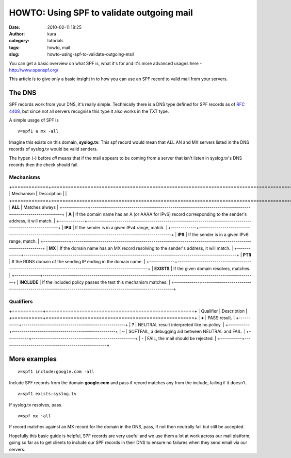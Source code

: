 HOWTO: Using SPF to validate outgoing mail
##########################################
:date: 2010-02-11 18:25
:author: kura
:category: tutorials
:tags: howto, mail
:slug: howto-using-spf-to-validate-outgoing-mail



You can get a basic overview on what SPF is, what it's for and it's more
advanced usages here - `http://www.openspf.org/`_

.. _`http://www.openspf.org/`: http://www.openspf.org/

This article is to give only a basic insight in to how you can use an
SPF record to valid mail from your servers.

The DNS
-------

SPF records work from your DNS, it's really simple. Technically there is
a DNS type defined for SPF records as of `RFC 4408`_, but since not all
servers recognise this type it also works in the TXT type.

.. _RFC 4408: http://tools.ietf.org/html/rfc4408

A simple usage of SPF is

::

    v=spf1 a mx -all

Imagine this exists on this domain, **syslog.tv**. This spf record would
mean that ALL AN and MX servers listed in the DNS records of syslog.tv
would be valid senders.

The hypen (-) before *all* means that if the mail appears to be coming
from a server that isn't listen in syslog.tv's DNS records then the
check should fail.

Mechanisms
~~~~~~~~~~

+=============+=============================================================================================================+
| Mechanism   | Description                                                                                                 |
| +=============+===========================================================================================================+
| **ALL**     | Matches always                                                                                              |
+-------------+-------------------------------------------------------------------------------------------------------------+
| **A**       | If the domain name has an A (or AAAA for IPv6) record corresponding to the sender's address, it will match. |
+-------------+-------------------------------------------------------------------------------------------------------------+
| **IP4**     | If the sender is in a given IPv4 range, match.                                                              |
+-------------+-------------------------------------------------------------------------------------------------------------+
| **IP6**     | If the sender is in a given IPv6 range, match.                                                              |
+-------------+-------------------------------------------------------------------------------------------------------------+
| **MX**      | If the domain name has an MX record resolving to the sender's address, it will match.                       |
+-------------+-------------------------------------------------------------------------------------------------------------+
| **PTR**     | If the RDNS domain of the sending IP ending in the domain name.                                             |
+-------------+-------------------------------------------------------------------------------------------------------------+
| **EXISTS**  | If the given domain resolves, matches.                                                                      |
+-------------+-------------------------------------------------------------------------------------------------------------+
| **INCLUDE** | If the included policy passes the test this mechanism matches.                                              |
+-------------+-------------------------------------------------------------------------------------------------------------+

Qualifiers
~~~~~~~~~~
+===========+=====================================================+
| Qualifier | Description                                         |
+===========+=====================================================+
| **+**     | PASS result.                                        |
+-----------+-----------------------------------------------------+
| **?**     | NEUTRAL result interpreted like no policy.          |
+-----------+-----------------------------------------------------+
| **~**     | SOFTFAIL, a debugging aid between NEUTRAL and FAIL. |
+-----------+-----------------------------------------------------+
| **-**     | FAIL, the mail should be rejected.                  |
+-----------+-----------------------------------------------------+

More examples
-------------

::

    v=spf1 include:google.com -all

Include SPF records from the domain **google.com** and pass if record
matches any from the include, failing if it doesn't.

::

    v=spf1 exists:syslog.tv

If syslog.tv resolves, pass.

::

    v=spf mx ~all

If record matches against an MX record for the domain in the DNS, pass,
if not then neutrally fail but still be accepted.

Hopefully this basic guide is helpful, SPF records are very useful and
we use them a lot at work across our mail platform, going so far as to
get clients to include our SPF records in their DNS to ensure no
failures when they send email via our servers.
